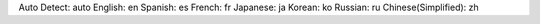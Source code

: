 Auto Detect: auto
English: en
Spanish: es
French: fr
Japanese: ja
Korean: ko
Russian: ru
Chinese(Simplified): zh